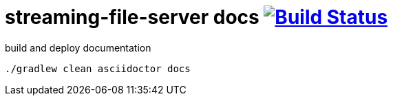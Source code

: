 = streaming-file-server docs image:https://travis-ci.org/daggerok/streaming-file-server.svg?branch=master["Build Status", link="https://travis-ci.org/daggerok/streaming-file-server"]

.build and deploy documentation
----
./gradlew clean asciidoctor docs
----
